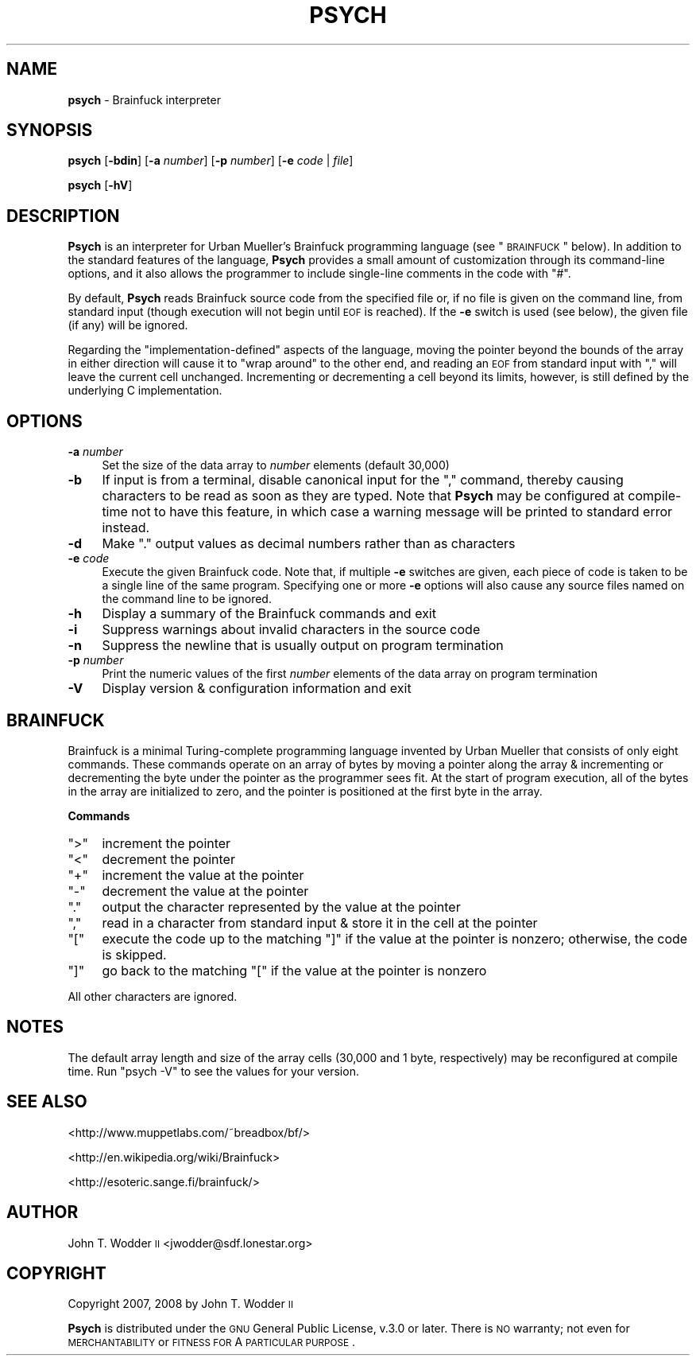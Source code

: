 .\" Automatically generated by Pod::Man 2.12 (Pod::Simple 3.05)
.\"
.\" Standard preamble:
.\" ========================================================================
.de Sh \" Subsection heading
.br
.if t .Sp
.ne 5
.PP
\fB\\$1\fR
.PP
..
.de Sp \" Vertical space (when we can't use .PP)
.if t .sp .5v
.if n .sp
..
.de Vb \" Begin verbatim text
.ft CW
.nf
.ne \\$1
..
.de Ve \" End verbatim text
.ft R
.fi
..
.\" Set up some character translations and predefined strings.  \*(-- will
.\" give an unbreakable dash, \*(PI will give pi, \*(L" will give a left
.\" double quote, and \*(R" will give a right double quote.  \*(C+ will
.\" give a nicer C++.  Capital omega is used to do unbreakable dashes and
.\" therefore won't be available.  \*(C` and \*(C' expand to `' in nroff,
.\" nothing in troff, for use with C<>.
.tr \(*W-
.ds C+ C\v'-.1v'\h'-1p'\s-2+\h'-1p'+\s0\v'.1v'\h'-1p'
.ie n \{\
.    ds -- \(*W-
.    ds PI pi
.    if (\n(.H=4u)&(1m=24u) .ds -- \(*W\h'-12u'\(*W\h'-12u'-\" diablo 10 pitch
.    if (\n(.H=4u)&(1m=20u) .ds -- \(*W\h'-12u'\(*W\h'-8u'-\"  diablo 12 pitch
.    ds L" ""
.    ds R" ""
.    ds C` ""
.    ds C' ""
'br\}
.el\{\
.    ds -- \|\(em\|
.    ds PI \(*p
.    ds L" ``
.    ds R" ''
'br\}
.\"
.\" If the F register is turned on, we'll generate index entries on stderr for
.\" titles (.TH), headers (.SH), subsections (.Sh), items (.Ip), and index
.\" entries marked with X<> in POD.  Of course, you'll have to process the
.\" output yourself in some meaningful fashion.
.if \nF \{\
.    de IX
.    tm Index:\\$1\t\\n%\t"\\$2"
..
.    nr % 0
.    rr F
.\}
.\"
.\" Accent mark definitions (@(#)ms.acc 1.5 88/02/08 SMI; from UCB 4.2).
.\" Fear.  Run.  Save yourself.  No user-serviceable parts.
.    \" fudge factors for nroff and troff
.if n \{\
.    ds #H 0
.    ds #V .8m
.    ds #F .3m
.    ds #[ \f1
.    ds #] \fP
.\}
.if t \{\
.    ds #H ((1u-(\\\\n(.fu%2u))*.13m)
.    ds #V .6m
.    ds #F 0
.    ds #[ \&
.    ds #] \&
.\}
.    \" simple accents for nroff and troff
.if n \{\
.    ds ' \&
.    ds ` \&
.    ds ^ \&
.    ds , \&
.    ds ~ ~
.    ds /
.\}
.if t \{\
.    ds ' \\k:\h'-(\\n(.wu*8/10-\*(#H)'\'\h"|\\n:u"
.    ds ` \\k:\h'-(\\n(.wu*8/10-\*(#H)'\`\h'|\\n:u'
.    ds ^ \\k:\h'-(\\n(.wu*10/11-\*(#H)'^\h'|\\n:u'
.    ds , \\k:\h'-(\\n(.wu*8/10)',\h'|\\n:u'
.    ds ~ \\k:\h'-(\\n(.wu-\*(#H-.1m)'~\h'|\\n:u'
.    ds / \\k:\h'-(\\n(.wu*8/10-\*(#H)'\z\(sl\h'|\\n:u'
.\}
.    \" troff and (daisy-wheel) nroff accents
.ds : \\k:\h'-(\\n(.wu*8/10-\*(#H+.1m+\*(#F)'\v'-\*(#V'\z.\h'.2m+\*(#F'.\h'|\\n:u'\v'\*(#V'
.ds 8 \h'\*(#H'\(*b\h'-\*(#H'
.ds o \\k:\h'-(\\n(.wu+\w'\(de'u-\*(#H)/2u'\v'-.3n'\*(#[\z\(de\v'.3n'\h'|\\n:u'\*(#]
.ds d- \h'\*(#H'\(pd\h'-\w'~'u'\v'-.25m'\f2\(hy\fP\v'.25m'\h'-\*(#H'
.ds D- D\\k:\h'-\w'D'u'\v'-.11m'\z\(hy\v'.11m'\h'|\\n:u'
.ds th \*(#[\v'.3m'\s+1I\s-1\v'-.3m'\h'-(\w'I'u*2/3)'\s-1o\s+1\*(#]
.ds Th \*(#[\s+2I\s-2\h'-\w'I'u*3/5'\v'-.3m'o\v'.3m'\*(#]
.ds ae a\h'-(\w'a'u*4/10)'e
.ds Ae A\h'-(\w'A'u*4/10)'E
.    \" corrections for vroff
.if v .ds ~ \\k:\h'-(\\n(.wu*9/10-\*(#H)'\s-2\u~\d\s+2\h'|\\n:u'
.if v .ds ^ \\k:\h'-(\\n(.wu*10/11-\*(#H)'\v'-.4m'^\v'.4m'\h'|\\n:u'
.    \" for low resolution devices (crt and lpr)
.if \n(.H>23 .if \n(.V>19 \
\{\
.    ds : e
.    ds 8 ss
.    ds o a
.    ds d- d\h'-1'\(ga
.    ds D- D\h'-1'\(hy
.    ds th \o'bp'
.    ds Th \o'LP'
.    ds ae ae
.    ds Ae AE
.\}
.rm #[ #] #H #V #F C
.\" ========================================================================
.\"
.IX Title "PSYCH 1"
.TH PSYCH 1 "2009-12-27" "Psych 1.0.1" ""
.\" For nroff, turn off justification.  Always turn off hyphenation; it makes
.\" way too many mistakes in technical documents.
.if n .ad l
.nh
.SH "NAME"
\&\fBpsych\fR \- Brainfuck interpreter
.SH "SYNOPSIS"
.IX Header "SYNOPSIS"
\&\fBpsych\fR [\fB\-bdin\fR] [\fB\-a\fR \fInumber\fR] [\fB\-p\fR \fInumber\fR] [\fB\-e\fR \fIcode\fR | \fIfile\fR]
.PP
\&\fBpsych\fR [\fB\-hV\fR]
.SH "DESCRIPTION"
.IX Header "DESCRIPTION"
\&\fBPsych\fR is an interpreter for Urban Mu\*:ller's Brainfuck programming
language (see \*(L"\s-1BRAINFUCK\s0\*(R" below).  In addition to the standard features of
the language, \fBPsych\fR provides a small amount of customization through its
command-line options, and it also allows the programmer to include single-line
comments in the code with \f(CW\*(C`#\*(C'\fR.
.PP
By default, \fBPsych\fR reads Brainfuck source code from the specified file or, if
no file is given on the command line, from standard input (though execution
will not begin until \s-1EOF\s0 is reached).  If the \fB\-e\fR switch is used (see below),
the given file (if any) will be ignored.
.PP
Regarding the \*(L"implementation-defined\*(R" aspects of the language, moving the
pointer beyond the bounds of the array in either direction will cause it to
\&\*(L"wrap around\*(R" to the other end, and reading an \s-1EOF\s0 from standard input with
\&\f(CW\*(C`,\*(C'\fR will leave the current cell unchanged.  Incrementing or decrementing a
cell beyond its limits, however, is still defined by the underlying C
implementation.
.SH "OPTIONS"
.IX Header "OPTIONS"
.IP "\fB\-a\fR \fInumber\fR" 4
.IX Item "-a number"
Set the size of the data array to \fInumber\fR elements (default 30,000)
.IP "\fB\-b\fR" 4
.IX Item "-b"
If input is from a terminal, disable canonical input for the \f(CW\*(C`,\*(C'\fR command,
thereby causing characters to be read as soon as they are typed.  Note that
\&\fBPsych\fR may be configured at compile-time not to have this feature, in which
case a warning message will be printed to standard error instead.
.IP "\fB\-d\fR" 4
.IX Item "-d"
Make \f(CW\*(C`.\*(C'\fR output values as decimal numbers rather than as characters
.IP "\fB\-e\fR \fIcode\fR" 4
.IX Item "-e code"
Execute the given Brainfuck code.  Note that, if multiple \fB\-e\fR switches are
given, each piece of code is taken to be a single line of the same program.
Specifying one or more \fB\-e\fR options will also cause any source files named on
the command line to be ignored.
.IP "\fB\-h\fR" 4
.IX Item "-h"
Display a summary of the Brainfuck commands and exit
.IP "\fB\-i\fR" 4
.IX Item "-i"
Suppress warnings about invalid characters in the source code
.IP "\fB\-n\fR" 4
.IX Item "-n"
Suppress the newline that is usually output on program termination
.IP "\fB\-p\fR \fInumber\fR" 4
.IX Item "-p number"
Print the numeric values of the first \fInumber\fR elements of the data array on
program termination
.IP "\fB\-V\fR" 4
.IX Item "-V"
Display version & configuration information and exit
.SH "BRAINFUCK"
.IX Header "BRAINFUCK"
Brainfuck is a minimal Turing-complete programming language invented by Urban
Mu\*:ller that consists of only eight commands.  These commands operate on
an array of bytes by moving a pointer along the array & incrementing or
decrementing the byte under the pointer as the programmer sees fit.  At the
start of program execution, all of the bytes in the array are initialized to
zero, and the pointer is positioned at the first byte in the array.
.Sh "Commands"
.IX Subsection "Commands"
.ie n .IP """>""" 4
.el .IP "\f(CW>\fR" 4
.IX Item ">"
increment the pointer
.ie n .IP """<""" 4
.el .IP "\f(CW<\fR" 4
.IX Item "<"
decrement the pointer
.ie n .IP """+""" 4
.el .IP "\f(CW+\fR" 4
.IX Item "+"
increment the value at the pointer
.ie n .IP """\-""" 4
.el .IP "\f(CW\-\fR" 4
.IX Item "-"
decrement the value at the pointer
.ie n .IP """.""" 4
.el .IP "\f(CW.\fR" 4
.IX Item "."
output the character represented by the value at the pointer
.ie n .IP """,""" 4
.el .IP "\f(CW,\fR" 4
.IX Item ","
read in a character from standard input & store it in the cell at the pointer
.ie n .IP """[""" 4
.el .IP "\f(CW[\fR" 4
.IX Item "["
execute the code up to the matching \f(CW\*(C`]\*(C'\fR if the value at the pointer is
nonzero; otherwise, the code is skipped.
.ie n .IP """]""" 4
.el .IP "\f(CW]\fR" 4
.IX Item "]"
go back to the matching \f(CW\*(C`[\*(C'\fR if the value at the pointer is nonzero
.PP
All other characters are ignored.
.SH "NOTES"
.IX Header "NOTES"
The default array length and size of the array cells (30,000 and 1 byte,
respectively) may be reconfigured at compile time.  Run \f(CW\*(C`psych \-V\*(C'\fR to see the
values for your version.
.SH "SEE ALSO"
.IX Header "SEE ALSO"
<http://www.muppetlabs.com/~breadbox/bf/>
.PP
<http://en.wikipedia.org/wiki/Brainfuck>
.PP
<http://esoteric.sange.fi/brainfuck/>
.SH "AUTHOR"
.IX Header "AUTHOR"
John T. Wodder \s-1II\s0 <jwodder@sdf.lonestar.org>
.SH "COPYRIGHT"
.IX Header "COPYRIGHT"
Copyright 2007, 2008 by John T. Wodder \s-1II\s0
.PP
\&\fBPsych\fR is distributed under the \s-1GNU\s0 General Public License, v.3.0 or later.
There is \s-1NO\s0 warranty; not even for \s-1MERCHANTABILITY\s0 or \s-1FITNESS\s0 \s-1FOR\s0 A \s-1PARTICULAR\s0
\&\s-1PURPOSE\s0.
